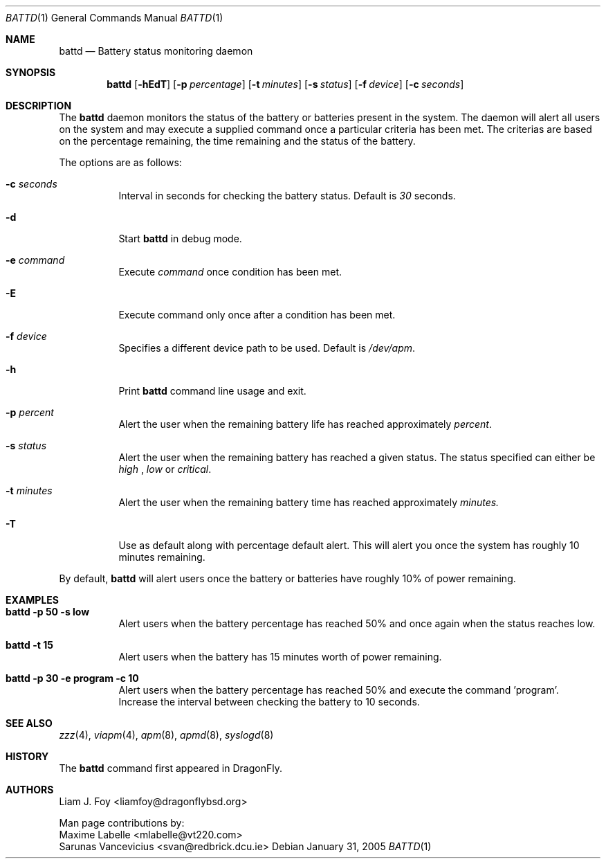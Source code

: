 .\" Copyright (c) 2005 The DragonFly Project.  All rights reserved.
.\"
.\" This code is derived from software contributed to The DragonFly Project
.\" by Maxime Labelle. 
.\" 
.\" Redistribution and use in source and binary forms, with or without
.\" modification, are permitted provided that the following conditions
.\" are met:
.\" 
.\" 1. Redistributions of source code must retain the above copyright
.\"    notice, this list of conditions and the following disclaimer.
.\" 2. Redistributions in binary form must reproduce the above copyright
.\"    notice, this list of conditions and the following disclaimer in
.\"    the documentation and/or other materials provided with the
.\"    distribution.
.\" 3. Neither the name of The DragonFly Project nor the names of its
.\"    contributors may be used to endorse or promote products derived
.\"    from this software without specific, prior written permission.
.\"
.\" THIS SOFTWARE IS PROVIDED BY THE COPYRIGHT HOLDERS AND CONTRIBUTORS
.\" ``AS IS'' AND ANY EXPRESS OR IMPLIED WARRANTIES, INCLUDING, BUT NOT
.\" LIMITED TO, THE IMPLIED WARRANTIES OF MERCHANTABILITY AND FITNESS
.\" FOR A PARTICULAR PURPOSE ARE DISCLAIMED.  IN NO EVENT SHALL THE
.\" COPYRIGHT HOLDERS OR CONTRIBUTORS BE LIABLE FOR ANY DIRECT, INDIRECT,
.\" INCIDENTAL, SPECIAL, EXEMPLARY OR CONSEQUENTIAL DAMAGES (INCLUDING,
.\" BUT NOT LIMITED TO, PROCUREMENT OF SUBSTITUTE GOODS OR SERVICES;
.\" LOSS OF USE, DATA, OR PROFITS; OR BUSINESS INTERRUPTION) HOWEVER CAUSED
.\" AND ON ANY THEORY OF LIABILITY, WHETHER IN CONTRACT, STRICT LIABILITY,
.\" OR TORT (INCLUDING NEGLIGENCE OR OTHERWISE) ARISING IN ANY WAY OUT
.\" OF THE USE OF THIS SOFTWARE, EVEN IF ADVISED OF THE POSSIBILITY OF
.\" SUCH DAMAGE.
.\"
.\" $DragonFly: src/usr.sbin/battd/Attic/battd.1,v 1.2 2005/02/01 18:43:15 liamfoy Exp $ 

.Dd January 31, 2005
.Dt BATTD 1
.Os
.Sh NAME
.Nm battd
.Nd Battery status monitoring daemon 
.Sh SYNOPSIS
.Nm
.Op Fl hEdT
.Op Fl p Ar percentage
.Op Fl t Ar minutes
.Op Fl s Ar status
.Op Fl f Ar device
.Op Fl c Ar seconds
.Sh DESCRIPTION
The
.Nm
daemon monitors the status of the battery or batteries present in the system.
The daemon will alert all users on the system and may execute a supplied
command once a particular criteria has been met. The criterias are based
on the percentage remaining, the time remaining and the status of the battery. 
.Pp
The options are as follows:
.Bl -tag -width indent
.It Fl c Ar seconds
Interval in seconds for checking the battery status. Default is
.Ar 30
seconds.
.It Fl d
Start
.Nm
in debug mode.
.It Fl e Ar command
Execute
.Ar command
once condition has been met.
.It Fl E 
Execute command only once after a condition has been met.
.It Fl f Ar device
Specifies a different device path to be used. Default is 
.Ar /dev/apm .
.It Fl h 
Print
.Nm 
command line usage and exit.
.It Fl p Ar percent
Alert the user when the remaining battery life has reached approximately
.Ar percent .
.It Fl s Ar status
Alert the user when the remaining battery has reached a given status. The status specified can either be 
.Ar high
, 
.Ar low
or 
.Ar critical .
.It Fl t Ar minutes
Alert the user when the remaining battery time has reached approximately
.Ar minutes.
.It Fl T
Use as default along with percentage default alert. This will alert you once
the system has roughly 10 minutes remaining.
.El
.Pp
By default,
.Nm
will alert users once the battery or batteries have roughly 10% of power remaining.
.Pp
.Sh EXAMPLES
.Bl -tag -width indent
.It Li "battd -p 50 -s low"
Alert users when the battery percentage has reached 50% and once again when the status
reaches low.
.It Li "battd -t 15"
Alert users when the battery has 15 minutes worth of power remaining.
.It Li "battd -p 30 -e program -c 10"
Alert users when the battery percentage has reached 50% and execute the command 'program'.
Increase the interval between checking the battery to 10 seconds.
.El
.Sh SEE ALSO
.Xr zzz 4 ,
.Xr viapm 4 ,
.Xr apm 8 ,
.Xr apmd 8 ,
.Xr syslogd 8
.Sh HISTORY
The
.Nm
command first appeared in DragonFly.
.Sh AUTHORS
.An Liam J. Foy Aq liamfoy@dragonflybsd.org
.Pp
Man page contributions by:
.An Maxime Labelle Aq mlabelle@vt220.com
.An Sarunas Vancevicius Aq svan@redbrick.dcu.ie
